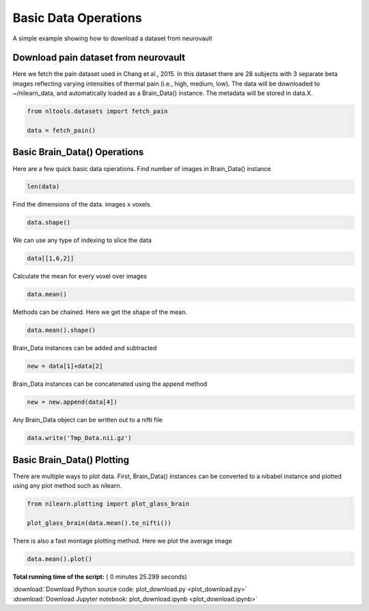 

.. _sphx_glr_auto_examples_01_DataOperations_plot_download.py:

 
Basic Data Operations
=======================================

A simple example showing how to download a dataset from neurovault



Download pain dataset from neurovault
---------------------------------------------------

Here we fetch the pain dataset used in Chang et al., 2015.  In this dataset
there are 28 subjects with 3 separate beta images reflecting varying intensities
of thermal pain (i.e., high, medium, low).  The data will be downloaded to ~/nilearn_data,
and automatically loaded as a Brain_Data() instance.  The metadata will be stored in data.X.



.. code-block:: python


    from nltools.datasets import fetch_pain

    data = fetch_pain()







Basic Brain_Data() Operations
---------------------------------------------------------

Here are a few quick basic data operations.
Find number of images in Brain_Data() instance



.. code-block:: python


    len(data)







Find the dimensions of the data.  images x voxels



.. code-block:: python


    data.shape()







We can use any type of indexing to slice the data



.. code-block:: python


    data[[1,6,2]]







Calculate the mean for every voxel over images



.. code-block:: python


    data.mean()







Methods can be chained.  Here we get the shape of the mean.



.. code-block:: python


    data.mean().shape()







Brain_Data instances can be added and subtracted



.. code-block:: python


    new = data[1]+data[2]







Brain_Data instances can be concatenated using the append method



.. code-block:: python


    new = new.append(data[4])







Any Brain_Data object can be written out to a nifti file



.. code-block:: python


    data.write('Tmp_Data.nii.gz')
	






Basic Brain_Data() Plotting
---------------------------------------------------------

There are multiple ways to plot data.  First, Brain_Data() instances can be 
converted to a nibabel instance and plotted using any plot method such as
nilearn.



.. code-block:: python


    from nilearn.plotting import plot_glass_brain

    plot_glass_brain(data.mean().to_nifti())




.. image:: /auto_examples/01_DataOperations/images/sphx_glr_plot_download_001.png
    :align: center




There is also a fast montage plotting method.  Here we plot the average image



.. code-block:: python


    data.mean().plot()




.. image:: /auto_examples/01_DataOperations/images/sphx_glr_plot_download_002.png
    :align: center




**Total running time of the script:** ( 0 minutes  25.299 seconds)



.. container:: sphx-glr-footer


  .. container:: sphx-glr-download

     :download:`Download Python source code: plot_download.py <plot_download.py>`



  .. container:: sphx-glr-download

     :download:`Download Jupyter notebook: plot_download.ipynb <plot_download.ipynb>`

.. rst-class:: sphx-glr-signature

    `Generated by Sphinx-Gallery <http://sphinx-gallery.readthedocs.io>`_
